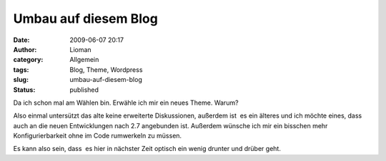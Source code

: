 Umbau auf diesem Blog
#####################
:date: 2009-06-07 20:17
:author: Lioman
:category: Allgemein
:tags: Blog, Theme, Wordpress
:slug: umbau-auf-diesem-blog
:status: published

Da ich schon mal am Wählen bin. Erwähle ich mir ein neues Theme. Warum?

Also einmal untersützt das alte keine erweiterte Diskussionen, außerdem
ist  es ein älteres und ich möchte eines, dass auch an die neuen
Entwicklungen nach 2.7 angebunden ist. Außerdem wünsche ich mir ein
bisschen mehr Konfigurierbarkeit ohne im Code rumwerkeln zu müssen.

Es kann also sein, dass  es hier in nächster Zeit optisch ein wenig
drunter und drüber geht.
